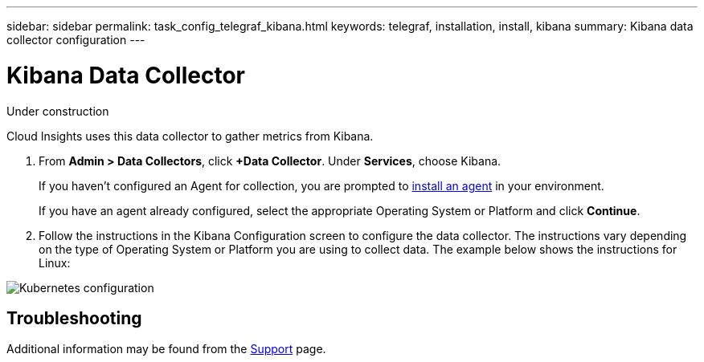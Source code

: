 ---
sidebar: sidebar
permalink: task_config_telegraf_kibana.html
keywords: telegraf, installation, install, kibana
summary: Kibana data collector configuration
---

= Kibana Data Collector

:toc: macro
:hardbreaks:
:toclevels: 1
:nofooter:
:icons: font
:linkattrs:
:imagesdir: ./media/

[.lead]
Under construction

Cloud Insights uses this data collector to gather metrics from Kibana.

. From *Admin > Data Collectors*, click *+Data Collector*. Under *Services*, choose Kibana.
+
If you haven't configured an Agent for collection, you are prompted to link:task_config_telegraf_agent.html[install an agent] in your environment.
+
If you have an agent already configured, select the appropriate Operating System or Platform and click *Continue*.

. Follow the instructions in the Kibana Configuration screen to configure the data collector. The instructions vary depending on the type of Operating System or Platform you are using to collect data. The example below shows the instructions for Linux:

image:KibanaDCConfigLinux.png[Kubernetes configuration]

//== Setup

== Troubleshooting

Additional information may be found from the link:concept_requesting_support.html[Support] page.
